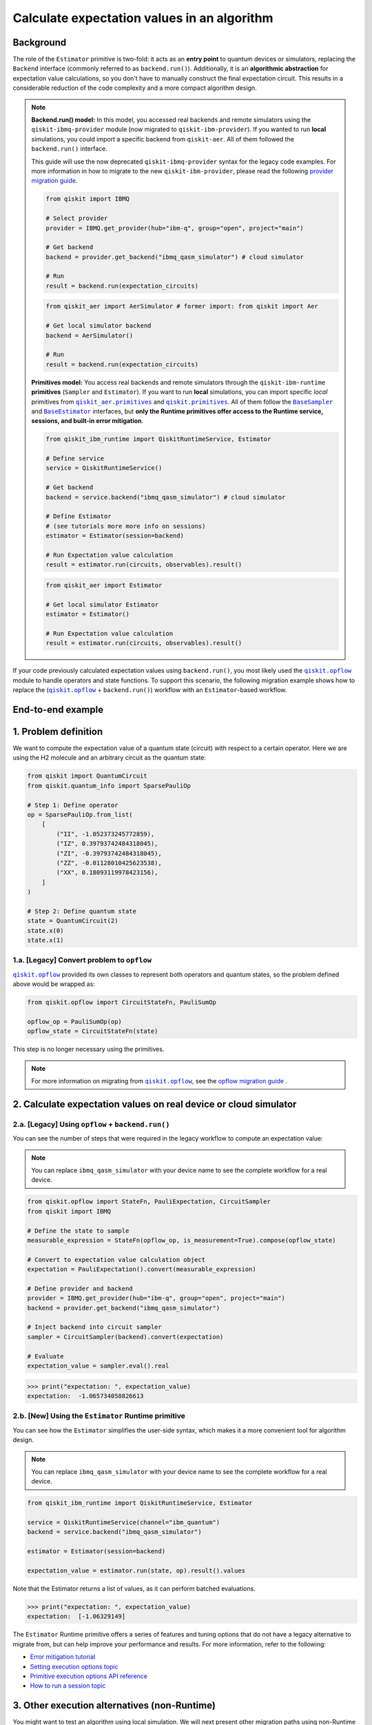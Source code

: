Calculate expectation values in an algorithm
==============================================

Background
----------

.. |qiskit.opflow| replace:: ``qiskit.opflow``
.. _qiskit.opflow: https://qiskit.org/documentation/apidoc/opflow.html

.. |BaseEstimator| replace:: ``BaseEstimator``
.. _BaseEstimator: https://qiskit.org/documentation/stubs/qiskit.primitives.BaseEstimator.html

.. |BaseSampler| replace:: ``BaseSampler``
.. _BaseSampler: https://qiskit.org/documentation/stubs/qiskit.primitives.BaseSampler.html

.. |qiskit_aer.primitives| replace:: ``qiskit_aer.primitives``
.. _qiskit_aer.primitives: https://github.com/Qiskit/qiskit-aer/tree/main/qiskit_aer/primitives

.. |qiskit.primitives| replace:: ``qiskit.primitives``
.. _qiskit.primitives: https://qiskit.org/documentation/apidoc/primitives.html



The role of the ``Estimator`` primitive is two-fold: it acts as an **entry point** to quantum devices or
simulators, replacing the ``Backend`` interface (commonly referred to as ``backend.run()``). Additionally, it is an
**algorithmic abstraction** for expectation
value calculations, so you don't have to manually construct the final expectation circuit.
This results in a considerable reduction of the code complexity and a more compact algorithm design.

.. note::

    **Backend.run() model:** In this model, you accessed real backends and remote simulators using the
    ``qiskit-ibmq-provider`` module (now migrated to ``qiskit-ibm-provider``). If you wanted to run
    **local** simulations, you could import a specific backend from ``qiskit-aer``. All of them followed
    the ``backend.run()`` interface.

    This guide will use the now deprecated ``qiskit-ibmq-provider`` syntax for the legacy code examples.
    For more information in how to migrate to the new ``qiskit-ibm-provider``, please read the following
    `provider migration guide <https://github.com/Qiskit/qiskit-ibm-provider/blob/main/docs/tutorials/Migration_Guide_from_qiskit-ibmq-provider.ipynb>`_.

    .. raw:: html

        <details>
        <summary><a>Code Example for <code>qiskit-ibmq-provider</code> + <code>backend.run()</code> </a></summary>
        <br>

    .. code-block:: python

        from qiskit import IBMQ

        # Select provider
        provider = IBMQ.get_provider(hub="ibm-q", group="open", project="main")

        # Get backend
        backend = provider.get_backend("ibmq_qasm_simulator") # cloud simulator

        # Run
        result = backend.run(expectation_circuits)

    .. raw:: html

        </details>
        <br>

    .. raw:: html

        <details>
        <summary><a>Code Example for <code>qiskit-aer</code> + <code>backend.run()</code> </a></summary>
        <br>

    .. code-block:: python

        from qiskit_aer import AerSimulator # former import: from qiskit import Aer

        # Get local simulator backend
        backend = AerSimulator()

        # Run
        result = backend.run(expectation_circuits)

    .. raw:: html

        </details>
        <br>

    **Primitives model:** You access real backends and remote simulators through the ``qiskit-ibm-runtime``
    **primitives** (``Sampler`` and ``Estimator``). If you want to run **local** simulations, you can import specific `local` primitives
    from |qiskit_aer.primitives|_ and |qiskit.primitives|_. All of them follow the |BaseSampler|_ and |BaseEstimator|_ interfaces, but
    **only the Runtime primitives offer access to the Runtime service, sessions, and built-in error mitigation**.

    .. raw:: html

        <details>
        <summary><a>Code Example for Runtime Estimator</a></summary>
        <br>

    .. code-block:: python

        from qiskit_ibm_runtime import QiskitRuntimeService, Estimator

        # Define service
        service = QiskitRuntimeService()

        # Get backend
        backend = service.backend("ibmq_qasm_simulator") # cloud simulator

        # Define Estimator
        # (see tutorials more more info on sessions)
        estimator = Estimator(session=backend)

        # Run Expectation value calculation
        result = estimator.run(circuits, observables).result()

    .. raw:: html

        </details>
        <br>

    .. raw:: html

        <details>
        <summary><a>Code Example for Aer Estimator</a></summary>
        <br>

    .. code-block:: python

        from qiskit_aer import Estimator

        # Get local simulator Estimator
        estimator = Estimator()

        # Run Expectation value calculation
        result = estimator.run(circuits, observables).result()

    .. raw:: html

        </details>
        <br>

If your code previously calculated expectation values using ``backend.run()``, you most likely used the |qiskit.opflow|_
module to handle operators and state functions. To support this scenario, the following migration example shows how to replace
the (|qiskit.opflow|_ + ``backend.run()``) workflow with an ``Estimator``-based workflow.

End-to-end example
------------------

1. Problem definition
----------------------

We want to compute the expectation value of a quantum state (circuit) with respect to a certain operator.
Here we are using the H2 molecule and an arbitrary circuit as the quantum state:

.. code-block:: python


    from qiskit import QuantumCircuit
    from qiskit.quantum_info import SparsePauliOp

    # Step 1: Define operator
    op = SparsePauliOp.from_list(
        [
            ("II", -1.052373245772859),
            ("IZ", 0.39793742484318045),
            ("ZI", -0.39793742484318045),
            ("ZZ", -0.01128010425623538),
            ("XX", 0.18093119978423156),
        ]
    )

    # Step 2: Define quantum state
    state = QuantumCircuit(2)
    state.x(0)
    state.x(1)

.. _a-legacy-opflow:

1.a. [Legacy] Convert problem to ``opflow``
~~~~~~~~~~~~~~~~~~~~~~~~~~~~~~~~~~~~~~~~~~~~

|qiskit.opflow|_ provided its own classes to represent both
operators and quantum states, so the problem defined above would be wrapped as:

.. code-block:: python

    from qiskit.opflow import CircuitStateFn, PauliSumOp

    opflow_op = PauliSumOp(op)
    opflow_state = CircuitStateFn(state)

This step is no longer necessary using the primitives.

.. note::

    For more information on migrating from |qiskit.opflow|_, see the `opflow migration guide <qisk.it/opflow_migration>`_ .

2. Calculate expectation values on real device or cloud simulator
-------------------------------------------------------------------

2.a. [Legacy] Using ``opflow`` + ``backend.run()``
~~~~~~~~~~~~~~~~~~~~~~~~~~~~~~~~~~~~~~~~~~~~~~~~~~~

You can see the number of steps that were required in the legacy workflow to compute an expectation
value:

.. note::

    You can replace ``ibmq_qasm_simulator`` with your device name to see the
    complete workflow for a real device.

.. code-block:: python

    from qiskit.opflow import StateFn, PauliExpectation, CircuitSampler
    from qiskit import IBMQ

    # Define the state to sample
    measurable_expression = StateFn(opflow_op, is_measurement=True).compose(opflow_state)

    # Convert to expectation value calculation object
    expectation = PauliExpectation().convert(measurable_expression)

    # Define provider and backend
    provider = IBMQ.get_provider(hub="ibm-q", group="open", project="main")
    backend = provider.get_backend("ibmq_qasm_simulator")

    # Inject backend into circuit sampler
    sampler = CircuitSampler(backend).convert(expectation)

    # Evaluate
    expectation_value = sampler.eval().real

.. code-block:: python

    >>> print("expectation: ", expectation_value)
    expectation:  -1.065734058826613

2.b. [New] Using the ``Estimator`` Runtime primitive
~~~~~~~~~~~~~~~~~~~~~~~~~~~~~~~~~~~~~~~~~~~~~~~~~~~~~~~~

You can see how the ``Estimator`` simplifies the user-side syntax, which makes it a more
convenient tool for algorithm design.

.. note::

    You can replace ``ibmq_qasm_simulator`` with your device name to see the
    complete workflow for a real device.

.. code-block:: python

    from qiskit_ibm_runtime import QiskitRuntimeService, Estimator

    service = QiskitRuntimeService(channel="ibm_quantum")
    backend = service.backend("ibmq_qasm_simulator")

    estimator = Estimator(session=backend)

    expectation_value = estimator.run(state, op).result().values

Note that the Estimator returns a list of values, as it can perform batched evaluations.

.. code-block:: python

    >>> print("expectation: ", expectation_value)
    expectation:  [-1.06329149]

The ``Estimator`` Runtime primitive offers a series of features and tuning options that do not have a legacy alternative
to migrate from, but can help improve your performance and results. For more information, refer to the following:

- `Error mitigation tutorial <https://qiskit.org/documentation/partners/qiskit_ibm_runtime/tutorials/Error-Suppression-and-Error-Mitigation.html>`_
- `Setting execution options topic <https://qiskit.org/documentation/partners/qiskit_ibm_runtime/how_to/options.html>`_
- `Primitive execution options API reference <https://qiskit.org/documentation/partners/qiskit_ibm_runtime/stubs/qiskit_ibm_runtime.options.Options.html#qiskit_ibm_runtime.options.Options>`_
- `How to run a session topic <https://qiskit.org/documentation/partners/qiskit_ibm_runtime/how_to/run_session.html>`_


3. Other execution alternatives (non-Runtime)
----------------------------------------------

You might want to test an algorithm using local simulation. We will next present other migration paths using
non-Runtime primitives to show how this can be done.

Let's assume that we want to
solve the problem defined above with a local statevector simulation.

3.a. [Legacy] Using the Qiskit Aer simulator
~~~~~~~~~~~~~~~~~~~~~~~~~~~~~~~~~~~~~~~~~~~~~

.. code-block:: python

    from qiskit.opflow import StateFn, PauliExpectation, CircuitSampler
    from qiskit_aer import AerSimulator

    # Define the state to sample
    measurable_expression = StateFn(opflow_op, is_measurement=True).compose(opflow_state)

    # Convert to expectation value calculation object
    expectation = PauliExpectation().convert(measurable_expression)

    # Define statevector simulator
    simulator = AerSimulator(method="statevector", shots=100)

    # Inject backend into circuit sampler
    circuit_sampler = CircuitSampler(simulator).convert(expectation)

    # Evaluate
    expectation_value = circuit_sampler.eval().real

.. code-block:: python

    >>> print("expectation: ", expectation_value)
    expectation:  -1.0636533500290943


3.b. [New] Using the Reference ``Estimator`` or Aer ``Estimator`` primitive
~~~~~~~~~~~~~~~~~~~~~~~~~~~~~~~~~~~~~~~~~~~~~~~~~~~~~~~~~~~~~~~~~~~~~~~~~~~

The Reference ``Estimator`` lets you perform either an exact or a shot-based noisy simulation based
on the ``Statevector`` class in the ``qiskit.quantum_info`` module.

.. code-block:: python

    from qiskit.primitives import Estimator

    estimator = Estimator()

    expectation_value = estimator.run(state, op).result().values

    # for shot-based simulation:
    expectation_value = estimator.run(state, op, shots=100).result().values

.. code-block:: python

    >>> print("expectation: ", expectation_value)
    expectation:  [-1.03134297]

You can still access the Aer Simulator through its dedicated
``Estimator``. This can be handy for performing simulations with noise models. In this example,
the simulation method has been fixed to match the result from 3.a.

.. code-block:: python

    from qiskit_aer.primitives import Estimator # all that changes is the import!!!

    estimator = Estimator(run_options= {"method": "statevector"})

    expectation_value = estimator.run(state, op, shots=100).result().values

.. code-block:: python

    >>> print("expectation: ", expectation_value)
    expectation:  [-1.06365335]

For more information on using the Aer Primitives, check out this
`VQE tutorial <https://qiskit.org/documentation/tutorials/algorithms/03_vqe_simulation_with_noise.html>`_ .

For more information on running noisy simulations with the **Runtime Primitives**, you can see this
`topic <https://qiskit.org/documentation/partners/qiskit_ibm_runtime/how_to/noisy_simulators.html>`_.
